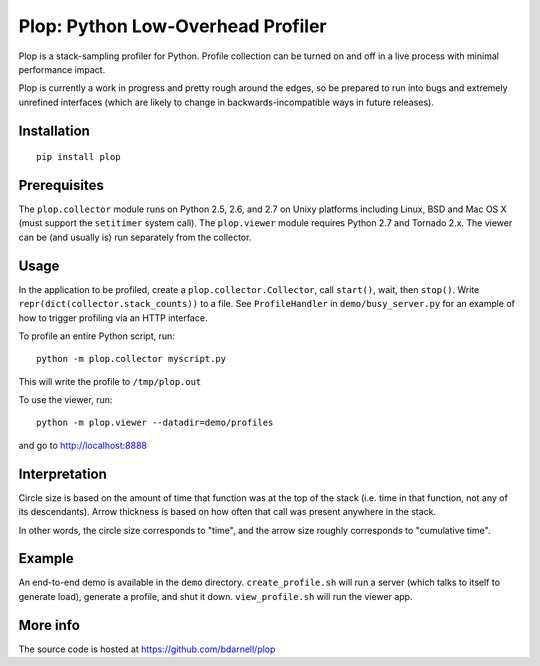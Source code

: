 Plop: Python Low-Overhead Profiler
==================================

Plop is a stack-sampling profiler for Python.  Profile collection can be
turned on and off in a live process with minimal performance impact.

Plop is currently a work in progress and pretty rough around the edges,
so be prepared to run into bugs and extremely unrefined interfaces
(which are likely to change in backwards-incompatible ways in future
releases).

Installation
------------

::

    pip install plop

Prerequisites
-------------

The ``plop.collector`` module runs on Python 2.5, 2.6, and 2.7 on Unixy
platforms including Linux, BSD and Mac OS X (must support the ``setitimer``
system call).  The ``plop.viewer`` module requires Python 2.7 and Tornado
2.x.  The viewer can be (and usually is) run separately from the collector.

Usage
-----

In the application to be profiled, create a ``plop.collector.Collector``,
call ``start()``, wait, then ``stop()``.  Write
``repr(dict(collector.stack_counts))`` to a file.  See ``ProfileHandler`` in
``demo/busy_server.py`` for an example of how to trigger profiling via an HTTP
interface.

To profile an entire Python script, run::

    python -m plop.collector myscript.py

This will write the profile to ``/tmp/plop.out``


To use the viewer, run::

    python -m plop.viewer --datadir=demo/profiles

and go to http://localhost:8888

Interpretation
--------------

Circle size is based on the amount of time that function was at the top of 
the stack (i.e. time in that function, not any of its descendants). Arrow 
thickness is based on how often that call was present anywhere in the stack. 

In other words, the circle size corresponds to "time", and the arrow size 
roughly corresponds to "cumulative time".

Example
-------

An end-to-end demo is available in the ``demo`` directory.
``create_profile.sh`` will run a server (which talks to itself to
generate load), generate a profile, and shut it down.  ``view_profile.sh``
will run the viewer app.

More info
---------

The source code is hosted at https://github.com/bdarnell/plop
